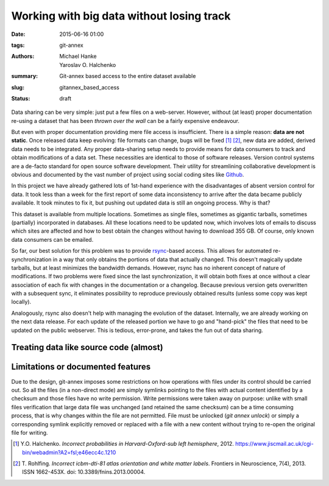 Working with big data without losing track
******************************************

:date: 2015-06-16 01:00
:tags: git-annex
:authors: Michael Hanke, Yaroslav O. Halchenko
:summary: Git-annex based access to the entire dataset available
:slug: gitannex_based_access
:status: draft

Data sharing can be very simple: just put a few files on a web-server.
However, without (at least) proper documentation re-using a dataset that has
been *thrown over the wall* can be a fairly expensive endeavour.

But even with proper documentation providing mere file access is insufficient.
There is a simple reason: **data are not static**. Once released data keep
evolving: file formats can change, bugs will be fixed [1]_ [2]_, new data are added,
derived data needs to be integrated. Any proper data-sharing setup needs to
provide means for data consumers to track and obtain modifications of a data
set. These necessities are identical to those of software releases. Version
control systems are a de-facto standard for open source software development.
Their utility for streamlining collaborative development is obvious and
documented by the vast number of project using social coding sites like `Github
<http://www.github.com>`_.

In this project we have already gathered lots of 1st-hand experience with the
disadvantages of absent version control for data. It took less than a week for
the first report of some data inconsistency to arrive after the data became
publicly available.  It took minutes to fix it, but pushing out updated data is
still an ongoing process. Why is that?

This dataset is available from multiple locations. Sometimes as single files,
sometimes as gigantic tarballs, sometimes (partially) incorporated in
databases. All these locations need to be updated now, which involves lots of
emails to discuss which sites are affected and how to best obtain the changes
without having to download 355 GB. Of course, only known data consumers can be
emailed.

So far, our best solution for this problem was to provide `rsync
<http://rsync.samba.org/>`_-based access. This allows for automated
re-synchronization in a way that only obtains the portions of data that
actually changed. This doesn't magically update tarballs, but at least
minimizes the bandwidth demands. However, rsync has no inherent concept of
nature of modifications. If two problems were fixed since the last
synchronization, it will obtain both fixes at once without a clear association
of each fix with changes in the documentation or a changelog.  Because
previous version gets overwritten with a subsequent sync, it
eliminates possibility to reproduce previously obtained results (unless
some copy was kept locally).

Analogously, rsync also doesn't help with managing the evolution of the dataset. Internally,
we are already working on the next data release. For each update of the
released portion we have to go and "hand-pick" the files that need to be
updated on the public webserver. This is tedious, error-prone, and takes the
fun out of data sharing.

Treating data like source code (almost)
=======================================

Limitations or documented features
==================================

Due to the design, git-annex imposes some restrictions on how
operations with files under its control should be carried out.  So all
the files (in a non-direct mode) are simply symlinks pointing to the
files with actual content identified by a checksum and those files
have no write permission.  Write permissions were taken away on
purpose: unlike with small files verification that large data file was
unchanged (and retained the same checksum) can be a time consuming
process, that is why changes within the file are not permitted.  File
must be unlocked (`git annex unlock`) or simply a corresponding
symlink explicitly removed or replaced with a file with a new content
without trying to re-open the original file for writing.


.. |---| unicode:: U+02014 .. em dash
.. [1] Y.O. Halchenko. *Incorrect probabilities in
   Harvard-Oxford-sub left hemisphere*, 2012.
   https://www.jiscmail.ac.uk/cgi-bin/webadmin?A2=fsl;e46ecc4c.1210
.. [2] T. Rohlfing. *Incorrect icbm-dti-81 atlas orientation and white matter
   labels*. Frontiers in Neuroscience, 7(4), 2013. ISSN 1662-453X. doi:
   10.3389/fnins.2013.00004.

